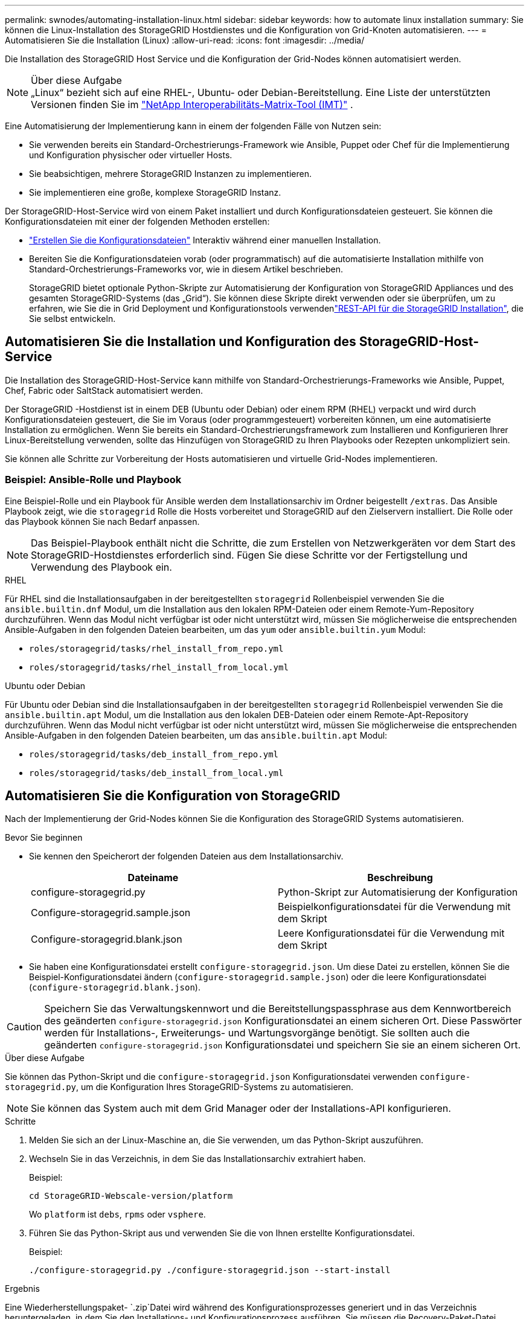 ---
permalink: swnodes/automating-installation-linux.html 
sidebar: sidebar 
keywords: how to automate linux installation 
summary: Sie können die Linux-Installation des StorageGRID Hostdienstes und die Konfiguration von Grid-Knoten automatisieren. 
---
= Automatisieren Sie die Installation (Linux)
:allow-uri-read: 
:icons: font
:imagesdir: ../media/


[role="lead"]
Die Installation des StorageGRID Host Service und die Konfiguration der Grid-Nodes können automatisiert werden.

.Über diese Aufgabe

NOTE: „Linux“ bezieht sich auf eine RHEL-, Ubuntu- oder Debian-Bereitstellung.  Eine Liste der unterstützten Versionen finden Sie im https://imt.netapp.com/matrix/#welcome["NetApp Interoperabilitäts-Matrix-Tool (IMT)"^] .

Eine Automatisierung der Implementierung kann in einem der folgenden Fälle von Nutzen sein:

* Sie verwenden bereits ein Standard-Orchestrierungs-Framework wie Ansible, Puppet oder Chef für die Implementierung und Konfiguration physischer oder virtueller Hosts.
* Sie beabsichtigen, mehrere StorageGRID Instanzen zu implementieren.
* Sie implementieren eine große, komplexe StorageGRID Instanz.


Der StorageGRID-Host-Service wird von einem Paket installiert und durch Konfigurationsdateien gesteuert. Sie können die Konfigurationsdateien mit einer der folgenden Methoden erstellen:

* link:creating-node-configuration-files.html["Erstellen Sie die Konfigurationsdateien"] Interaktiv während einer manuellen Installation.
* Bereiten Sie die Konfigurationsdateien vorab (oder programmatisch) auf die automatisierte Installation mithilfe von Standard-Orchestrierungs-Frameworks vor, wie in diesem Artikel beschrieben.
+
StorageGRID bietet optionale Python-Skripte zur Automatisierung der Konfiguration von StorageGRID Appliances und des gesamten StorageGRID-Systems (das „Grid“). Sie können diese Skripte direkt verwenden oder sie überprüfen, um zu erfahren, wie Sie die  in Grid Deployment und Konfigurationstools verwendenlink:overview-of-installation-rest-api.html["REST-API für die StorageGRID Installation"], die Sie selbst entwickeln.





== Automatisieren Sie die Installation und Konfiguration des StorageGRID-Host-Service

Die Installation des StorageGRID-Host-Service kann mithilfe von Standard-Orchestrierungs-Frameworks wie Ansible, Puppet, Chef, Fabric oder SaltStack automatisiert werden.

Der StorageGRID -Hostdienst ist in einem DEB (Ubuntu oder Debian) oder einem RPM (RHEL) verpackt und wird durch Konfigurationsdateien gesteuert, die Sie im Voraus (oder programmgesteuert) vorbereiten können, um eine automatisierte Installation zu ermöglichen.  Wenn Sie bereits ein Standard-Orchestrierungsframework zum Installieren und Konfigurieren Ihrer Linux-Bereitstellung verwenden, sollte das Hinzufügen von StorageGRID zu Ihren Playbooks oder Rezepten unkompliziert sein.

Sie können alle Schritte zur Vorbereitung der Hosts automatisieren und virtuelle Grid-Nodes implementieren.



=== Beispiel: Ansible-Rolle und Playbook

Eine Beispiel-Rolle und ein Playbook für Ansible werden dem Installationsarchiv im Ordner beigestellt `/extras`. Das Ansible Playbook zeigt, wie die `storagegrid` Rolle die Hosts vorbereitet und StorageGRID auf den Zielservern installiert. Die Rolle oder das Playbook können Sie nach Bedarf anpassen.


NOTE: Das Beispiel-Playbook enthält nicht die Schritte, die zum Erstellen von Netzwerkgeräten vor dem Start des StorageGRID-Hostdienstes erforderlich sind. Fügen Sie diese Schritte vor der Fertigstellung und Verwendung des Playbook ein.

[role="tabbed-block"]
====
.RHEL
--
Für RHEL sind die Installationsaufgaben in der bereitgestellten `storagegrid` Rollenbeispiel verwenden Sie die `ansible.builtin.dnf` Modul, um die Installation aus den lokalen RPM-Dateien oder einem Remote-Yum-Repository durchzuführen.  Wenn das Modul nicht verfügbar ist oder nicht unterstützt wird, müssen Sie möglicherweise die entsprechenden Ansible-Aufgaben in den folgenden Dateien bearbeiten, um das `yum` oder `ansible.builtin.yum` Modul:

* `roles/storagegrid/tasks/rhel_install_from_repo.yml`
* `roles/storagegrid/tasks/rhel_install_from_local.yml`


--
.Ubuntu oder Debian
--
Für Ubuntu oder Debian sind die Installationsaufgaben in der bereitgestellten `storagegrid` Rollenbeispiel verwenden Sie die `ansible.builtin.apt` Modul, um die Installation aus den lokalen DEB-Dateien oder einem Remote-Apt-Repository durchzuführen.  Wenn das Modul nicht verfügbar ist oder nicht unterstützt wird, müssen Sie möglicherweise die entsprechenden Ansible-Aufgaben in den folgenden Dateien bearbeiten, um das `ansible.builtin.apt` Modul:

* `roles/storagegrid/tasks/deb_install_from_repo.yml`
* `roles/storagegrid/tasks/deb_install_from_local.yml`


--
====


== Automatisieren Sie die Konfiguration von StorageGRID

Nach der Implementierung der Grid-Nodes können Sie die Konfiguration des StorageGRID Systems automatisieren.

.Bevor Sie beginnen
* Sie kennen den Speicherort der folgenden Dateien aus dem Installationsarchiv.
+
[cols="1a,1a"]
|===
| Dateiname | Beschreibung 


| configure-storagegrid.py  a| 
Python-Skript zur Automatisierung der Konfiguration



| Configure-storagegrid.sample.json  a| 
Beispielkonfigurationsdatei für die Verwendung mit dem Skript



| Configure-storagegrid.blank.json  a| 
Leere Konfigurationsdatei für die Verwendung mit dem Skript

|===
* Sie haben eine Konfigurationsdatei erstellt `configure-storagegrid.json`. Um diese Datei zu erstellen, können Sie die Beispiel-Konfigurationsdatei ändern (`configure-storagegrid.sample.json`) oder die leere Konfigurationsdatei (`configure-storagegrid.blank.json`).



CAUTION: Speichern Sie das Verwaltungskennwort und die Bereitstellungspassphrase aus dem Kennwortbereich des geänderten `configure-storagegrid.json` Konfigurationsdatei an einem sicheren Ort. Diese Passwörter werden für Installations-, Erweiterungs- und Wartungsvorgänge benötigt. Sie sollten auch die geänderten `configure-storagegrid.json` Konfigurationsdatei und speichern Sie sie an einem sicheren Ort.

.Über diese Aufgabe
Sie können das Python-Skript und die `configure-storagegrid.json` Konfigurationsdatei verwenden `configure-storagegrid.py`, um die Konfiguration Ihres StorageGRID-Systems zu automatisieren.


NOTE: Sie können das System auch mit dem Grid Manager oder der Installations-API konfigurieren.

.Schritte
. Melden Sie sich an der Linux-Maschine an, die Sie verwenden, um das Python-Skript auszuführen.
. Wechseln Sie in das Verzeichnis, in dem Sie das Installationsarchiv extrahiert haben.
+
Beispiel:

+
[listing]
----
cd StorageGRID-Webscale-version/platform
----
+
Wo `platform` ist `debs`, `rpms` oder `vsphere`.

. Führen Sie das Python-Skript aus und verwenden Sie die von Ihnen erstellte Konfigurationsdatei.
+
Beispiel:

+
[listing]
----
./configure-storagegrid.py ./configure-storagegrid.json --start-install
----


.Ergebnis
Eine Wiederherstellungspaket- `.zip`Datei wird während des Konfigurationsprozesses generiert und in das Verzeichnis heruntergeladen, in dem Sie den Installations- und Konfigurationsprozess ausführen. Sie müssen die Recovery-Paket-Datei sichern, damit Sie das StorageGRID-System wiederherstellen können, wenn ein oder mehrere Grid-Knoten ausfallen. Zum Beispiel kopieren Sie den Text auf einen sicheren, gesicherten Netzwerkstandort und an einen sicheren Cloud-Storage-Standort.


CAUTION: Die Recovery Package-Datei muss gesichert sein, weil sie Verschlüsselungsschlüssel und Passwörter enthält, die zum Abrufen von Daten vom StorageGRID-System verwendet werden können.

Wenn Sie angegeben haben, dass zufällige Passwörter generiert werden sollen, öffnen Sie die `Passwords.txt` Datei und suchen Sie nach den Kennwörtern, die für den Zugriff auf Ihr StorageGRID-System erforderlich sind.

[listing]
----
######################################################################
##### The StorageGRID "Recovery Package" has been downloaded as: #####
#####           ./sgws-recovery-package-994078-rev1.zip          #####
#####   Safeguard this file as it will be needed in case of a    #####
#####                 StorageGRID node recovery.                 #####
######################################################################
----
Das StorageGRID System wird installiert und konfiguriert, wenn eine Bestätigungsmeldung angezeigt wird.

[listing]
----
StorageGRID has been configured and installed.
----